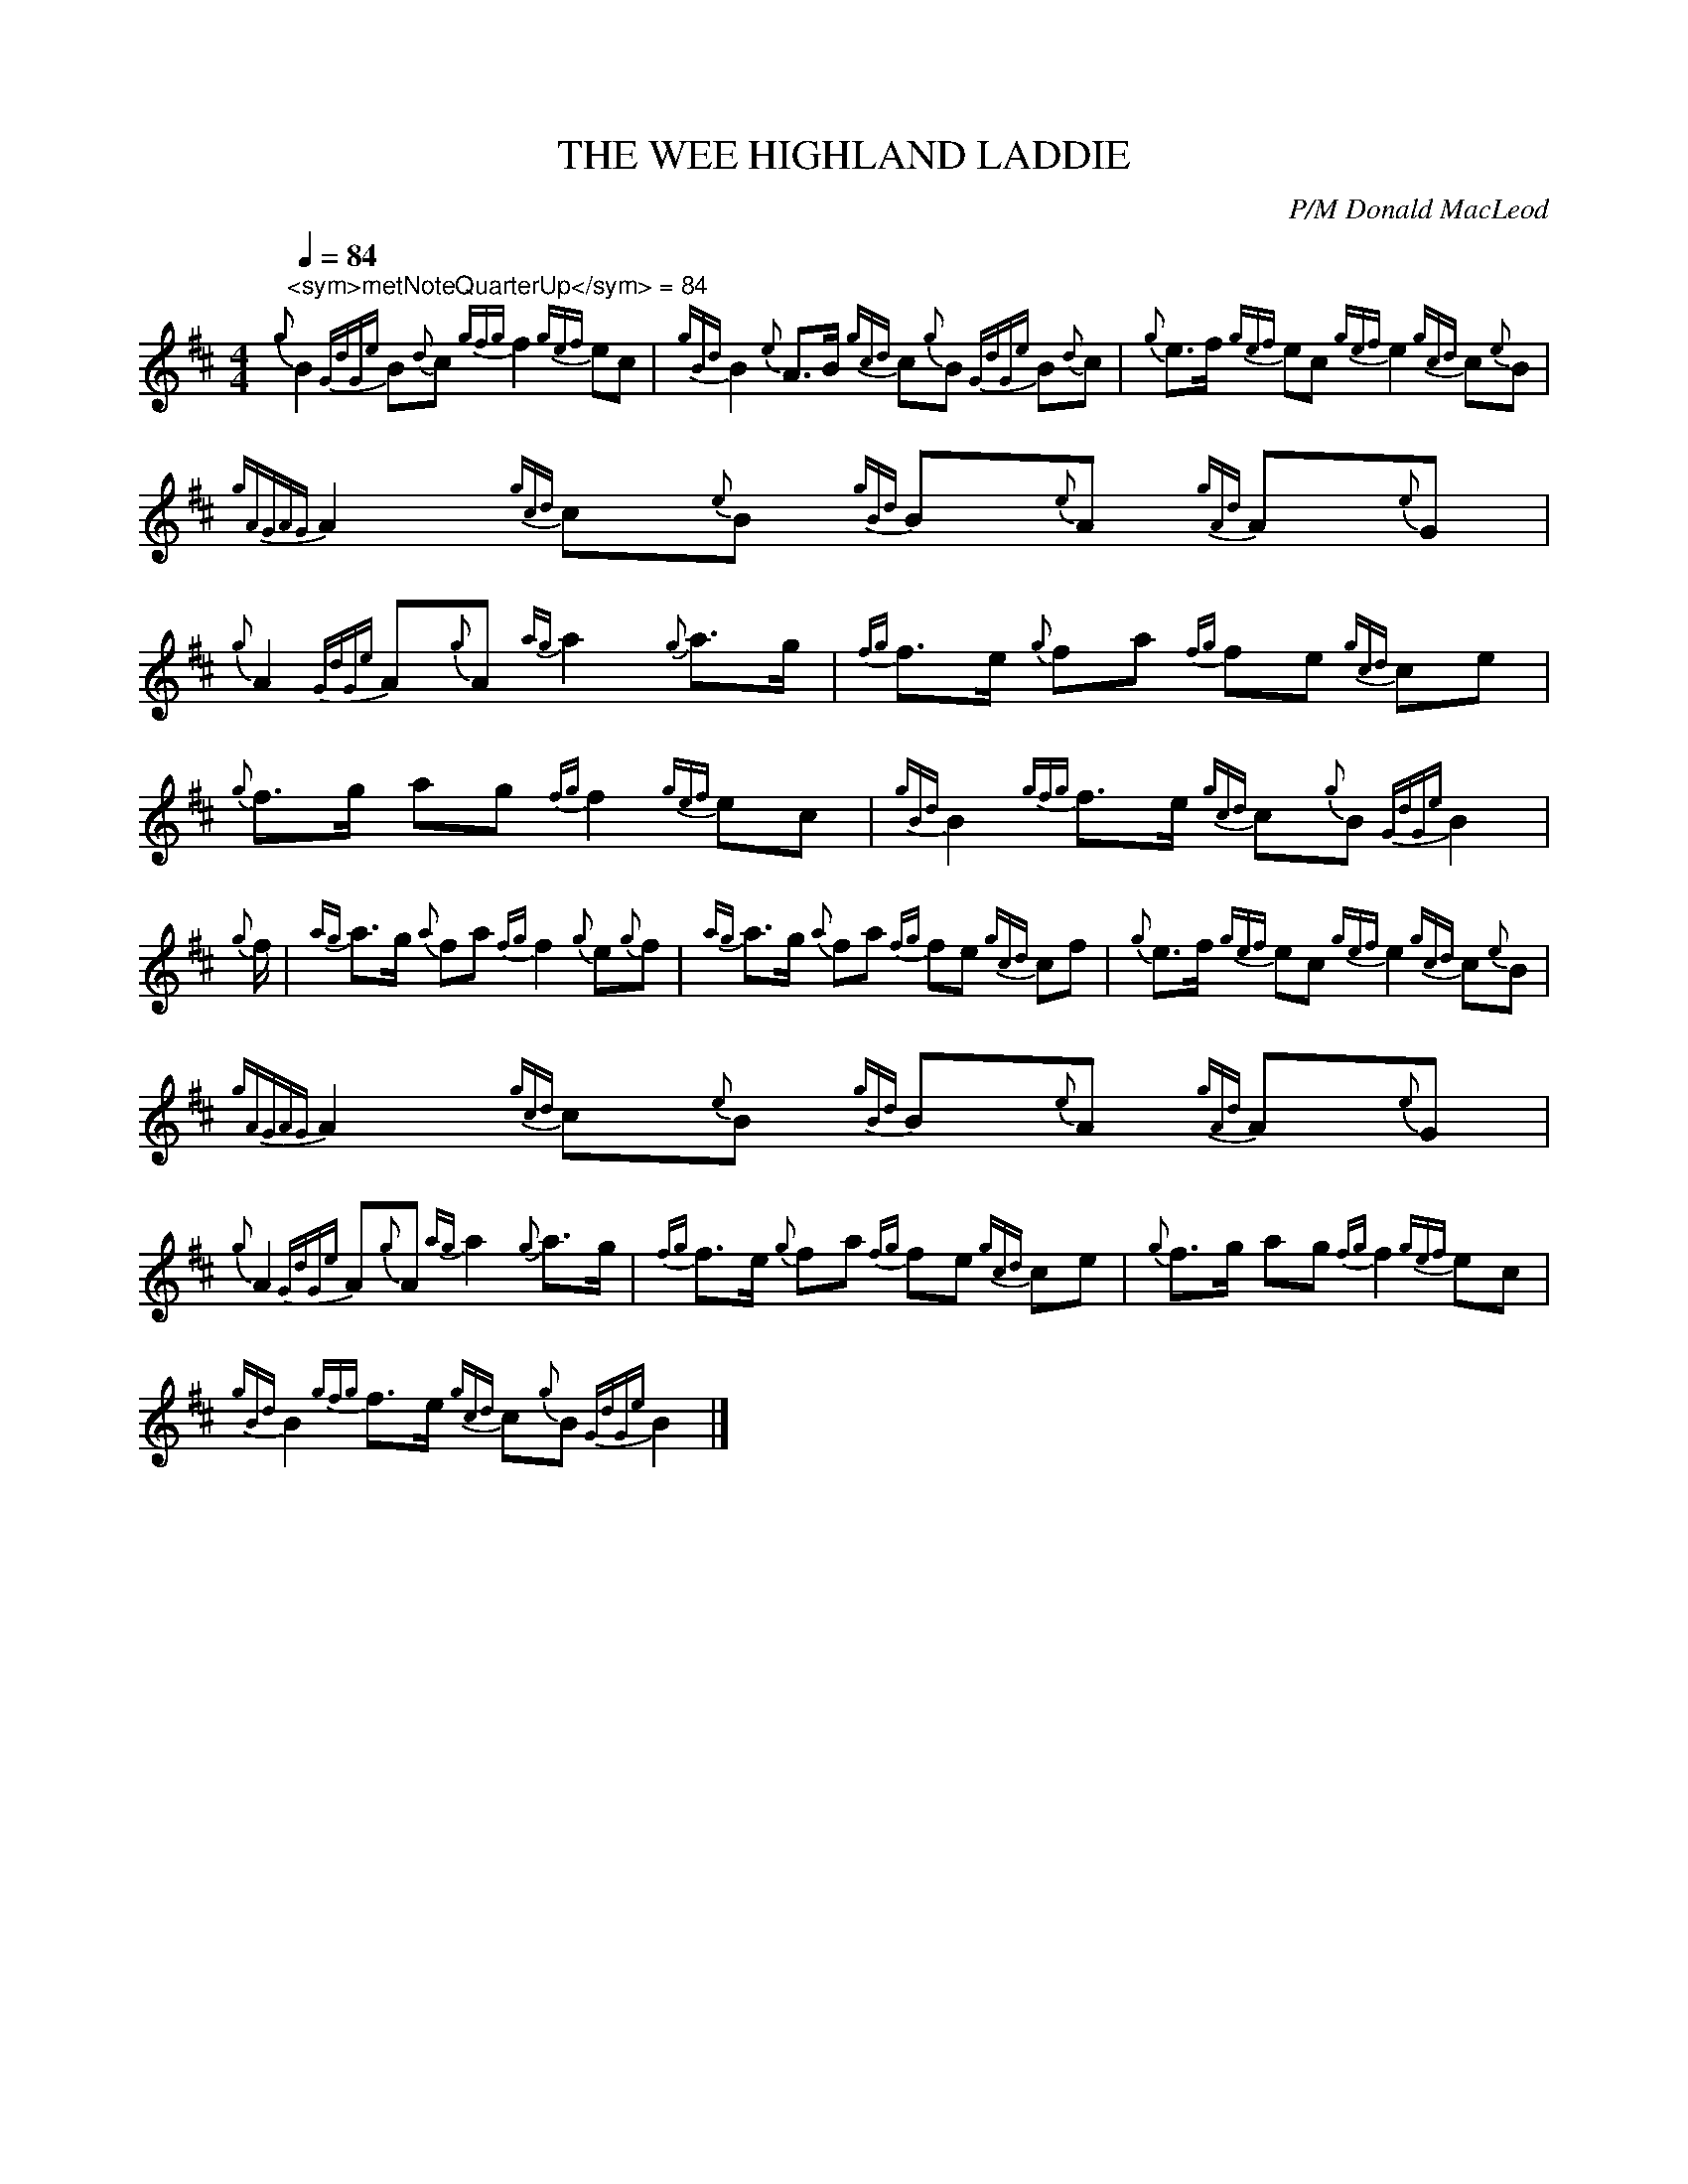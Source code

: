 %abc-2.1
%%MIDI program 109

X:1
T:THE WEE HIGHLAND LADDIE
C:P/M Donald MacLeod
Z:24
L:1/8
Q:1/4=84
M:4/4
I:linebreak $
K:D
"^<sym>metNoteQuarterUp</sym> = 84"{g} B2{GdGe} B{d}c{gfg} f2{gef} ec | 
{gBd} B2{e} A>B{gcd} c{g}B{GdGe} B{d}c |{g} e>f{gef} ec{gef} e2{gcd} c{e}B |$ 
{gAGAG} A2{gcd} c{e}B{gBd} B{e}A{gAd} A{e}G |${g} A2{GdGe} A{g}A{ag} a2{g} a>g | 
{fg} f>e{g} fa{fg} fe{gcd} ce |{g} f>g ag{fg} f2{gef} ec |{gBd} B2{gfg} f>e{gcd} c{g}B{GdGe} B2 |$ 
{g} f/ |{ag} a>g{a} fa{fg} f2{g} e{g}f |{ag} a>g{a} fa{fg} fe{gcd} cf | 
{g} e>f{gef} ec{gef} e2{gcd} c{e}B |${gAGAG} A2{gcd} c{e}B{gBd} B{e}A{gAd} A{e}G |$ 
{g} A2{GdGe} A{g}A{ag} a2{g} a>g |{fg} f>e{g} fa{fg} fe{gcd} ce |{g} f>g ag{fg} f2{gef} ec |$ 
{gBd} B2{gfg} f>e{gcd} c{g}B{GdGe} B2 |] 


